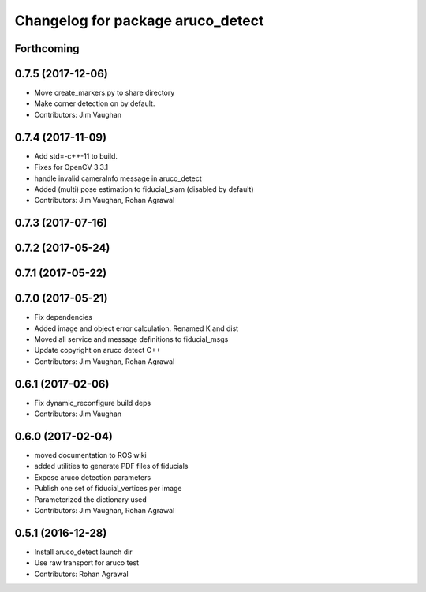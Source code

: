 ^^^^^^^^^^^^^^^^^^^^^^^^^^^^^^^^^^
Changelog for package aruco_detect
^^^^^^^^^^^^^^^^^^^^^^^^^^^^^^^^^^

Forthcoming
-----------

0.7.5 (2017-12-06)
------------------
* Move create_markers.py to share directory
* Make corner detection on by default.
* Contributors: Jim Vaughan

0.7.4 (2017-11-09)
------------------
* Add std=-c++-11 to build.
* Fixes for OpenCV 3.3.1
* handle invalid cameraInfo message in aruco_detect
* Added (multi) pose estimation to fiducial_slam (disabled by default)
* Contributors: Jim Vaughan, Rohan Agrawal

0.7.3 (2017-07-16)
------------------

0.7.2 (2017-05-24)
------------------

0.7.1 (2017-05-22)
------------------

0.7.0 (2017-05-21)
------------------
* Fix dependencies
* Added image and object error calculation. Renamed K and dist
* Moved all service and message definitions to fiducial_msgs
* Update copyright on aruco detect C++
* Contributors: Jim Vaughan, Rohan Agrawal

0.6.1 (2017-02-06)
------------------
* Fix dynamic_reconfigure build deps
* Contributors: Jim Vaughan

0.6.0 (2017-02-04)
------------------
* moved documentation to ROS wiki
* added utilities to generate PDF files of fiducials
* Expose aruco detection parameters
* Publish one set of fiducial_vertices per image
* Parameterized the dictionary used
* Contributors: Jim Vaughan, Rohan Agrawal

0.5.1 (2016-12-28)
------------------
* Install aruco_detect launch dir
* Use raw transport for aruco test
* Contributors: Rohan Agrawal
